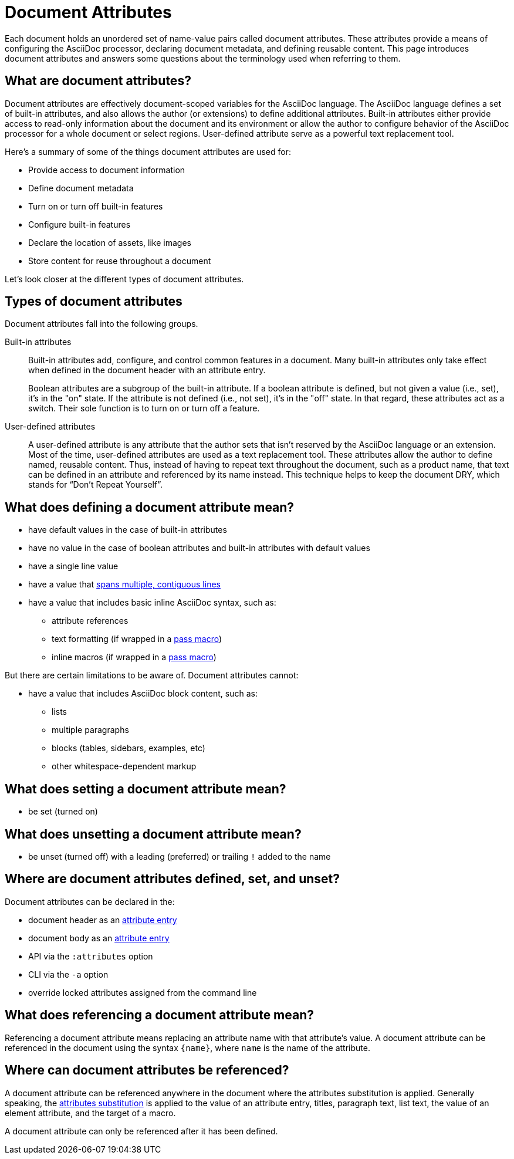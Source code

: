 = Document Attributes

Each document holds an unordered set of name-value pairs called document attributes.
//Document attributes are an unordered collection of key-value pairs named attributes that are stored directly on the document.
These attributes provide a means of configuring the AsciiDoc processor, declaring document metadata, and defining reusable content.
This page introduces document attributes and answers some questions about the terminology used when referring to them.

== What are document attributes?

Document attributes are effectively document-scoped variables for the AsciiDoc language.
The AsciiDoc language defines a set of built-in attributes, and also allows the author (or extensions) to define additional attributes.
Built-in attributes either provide access to read-only information about the document and its environment or allow the author to configure behavior of the AsciiDoc processor for a whole document or select regions.
User-defined attribute serve as a powerful text replacement tool.

Here's a summary of some of the things document attributes are used for:

* Provide access to document information
* Define document metadata
* Turn on or turn off built-in features
* Configure built-in features
* Declare the location of assets, like images
* Store content for reuse throughout a document

Let's look closer at the different types of document attributes.

== Types of document attributes

Document attributes fall into the following groups.

Built-in attributes:: Built-in attributes add, configure, and control common features in a document.
Many built-in attributes only take effect when defined in the document header with an attribute entry.
+
Boolean attributes are a subgroup of the built-in attribute.
If a boolean attribute is defined, but not given a value (i.e., set), it's in the "on" state.
If the attribute is not defined (i.e., not set), it's in the "off" state.
In that regard, these attributes act as a switch.
Their sole function is to turn on or turn off a feature.

User-defined attributes::
A user-defined attribute is any attribute that the author sets that isn't reserved by the AsciiDoc language or an extension.
Most of the time, user-defined attributes are used as a text replacement tool.
These attributes allow the author to define named, reusable content.
Thus, instead of having to repeat text throughout the document, such as a product name, that text can be defined in an attribute and referenced by its name instead.
This technique helps to keep the document DRY, which stands for "`Don't Repeat Yourself`".

== What does defining a document attribute mean?

* have default values in the case of built-in attributes
* have no value in the case of boolean attributes and built-in attributes with default values
* have a single line value
* have a value that xref:wrap-values.adoc[spans multiple, contiguous lines]
* have a value that includes basic inline AsciiDoc syntax, such as:
** attribute references
** text formatting (if wrapped in a xref:pass:pass-macro.adoc#inline-pass[pass macro])
** inline macros (if wrapped in a xref:pass:pass-macro.adoc#inline-pass[pass macro])

But there are certain limitations to be aware of.
Document attributes cannot:

* have a value that includes AsciiDoc block content, such as:
** lists
** multiple paragraphs
** blocks (tables, sidebars, examples, etc)
** other whitespace-dependent markup

== What does setting a document attribute mean?

* be set (turned on)

== What does unsetting a document attribute mean?

* be unset (turned off) with a leading (preferred) or trailing `!` added to the name

== Where are document attributes defined, set, and unset?

Document attributes can be declared in the:

* document header as an xref:attribute-entries.adoc[attribute entry]
* document body as an xref:attribute-entries.adoc[attribute entry]
* API via the `:attributes` option
* CLI via the `-a` option
* override locked attributes assigned from the command line

== What does referencing a document attribute mean?

Referencing a document attribute means replacing an attribute name with that attribute's value.
A document attribute can be referenced in the document using the syntax `+{name}+`, where `name` is the name of the attribute.

== Where can document attributes be referenced?

A document attribute can be referenced anywhere in the document where the attributes substitution is applied.
Generally speaking, the xref:subs:attributes.adoc[attributes substitution] is applied to the value of an attribute entry, titles, paragraph text, list text, the value of an element attribute, and the target of a macro.

A document attribute can only be referenced after it has been defined.
